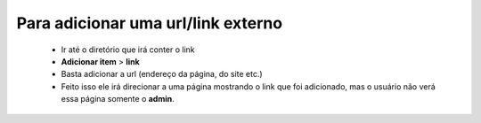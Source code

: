 Para adicionar uma url/link externo
===================================
	
	* Ir até o diretório que irá conter o link
	* **Adicionar item** > **link** 
	* Basta adicionar a url (endereço da página, do site etc.)
	* Feito isso ele irá direcionar a uma página mostrando o link que foi adicionado, mas o usuário não verá essa página somente o **admin**.
